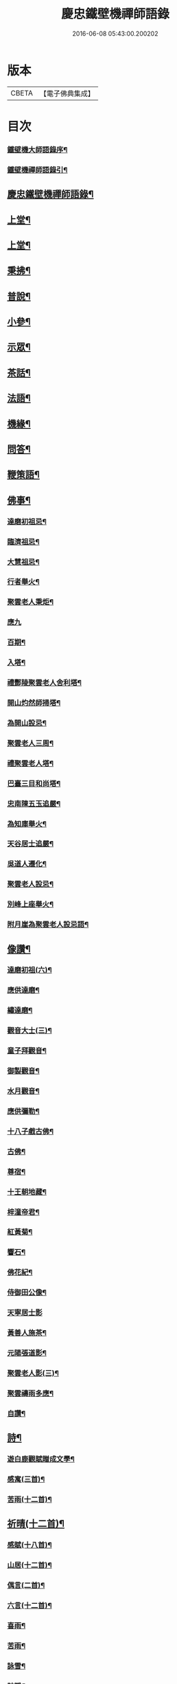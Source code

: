 #+TITLE: 慶忠鐵壁機禪師語錄 
#+DATE: 2016-06-08 05:43:00.200202

* 版本
 |     CBETA|【電子佛典集成】|

* 目次
*** [[file:KR6q0451_001.txt::001-0571a1][鐵壁機大師語錄序¶]]
*** [[file:KR6q0451_001.txt::001-0571a21][鐵壁機禪師語錄引¶]]
** [[file:KR6q0451_001.txt::001-0571b12][慶忠鐵壁機禪師語錄¶]]
** [[file:KR6q0451_001.txt::001-0572a4][上堂¶]]
** [[file:KR6q0451_002.txt::002-0576a3][上堂¶]]
** [[file:KR6q0451_003.txt::003-0580a3][秉拂¶]]
** [[file:KR6q0451_003.txt::003-0580c22][普說¶]]
** [[file:KR6q0451_003.txt::003-0582a9][小參¶]]
** [[file:KR6q0451_004.txt::004-0584b3][示眾¶]]
** [[file:KR6q0451_004.txt::004-0586c20][茶話¶]]
** [[file:KR6q0451_005.txt::005-0588a3][法語¶]]
** [[file:KR6q0451_006.txt::006-0593c3][機緣¶]]
** [[file:KR6q0451_006.txt::006-0597a23][問答¶]]
** [[file:KR6q0451_007.txt::007-0598b3][鞭策語¶]]
** [[file:KR6q0451_007.txt::007-0600a5][佛事¶]]
*** [[file:KR6q0451_007.txt::007-0600a6][達磨初祖忌¶]]
*** [[file:KR6q0451_007.txt::007-0600a11][臨濟祖忌¶]]
*** [[file:KR6q0451_007.txt::007-0600a16][大慧祖忌¶]]
*** [[file:KR6q0451_007.txt::007-0600a21][行者舉火¶]]
*** [[file:KR6q0451_007.txt::007-0600a25][聚雲老人秉炬¶]]
*** [[file:KR6q0451_007.txt::007-0600a30][應九]]
*** [[file:KR6q0451_007.txt::007-0600b6][百期¶]]
*** [[file:KR6q0451_007.txt::007-0600b10][入塔¶]]
*** [[file:KR6q0451_007.txt::007-0600b15][禮酆陵聚雲老人舍利塔¶]]
*** [[file:KR6q0451_007.txt::007-0600b19][開山灼然師掃塔¶]]
*** [[file:KR6q0451_007.txt::007-0600b23][為開山設忌¶]]
*** [[file:KR6q0451_007.txt::007-0600b27][聚雲老人三周¶]]
*** [[file:KR6q0451_007.txt::007-0600b30][禮聚雲老人塔¶]]
*** [[file:KR6q0451_007.txt::007-0600c10][巴臺三目和尚塔¶]]
*** [[file:KR6q0451_007.txt::007-0600c15][忠南陳五玉追嚴¶]]
*** [[file:KR6q0451_007.txt::007-0600c22][為知庫舉火¶]]
*** [[file:KR6q0451_007.txt::007-0600c25][天谷居士追嚴¶]]
*** [[file:KR6q0451_007.txt::007-0601a3][吳道人遷化¶]]
*** [[file:KR6q0451_007.txt::007-0601a6][聚雲老人設忌¶]]
*** [[file:KR6q0451_007.txt::007-0601a10][別峰上座舉火¶]]
*** [[file:KR6q0451_007.txt::007-0601a14][附月崖為聚雲老人設忌語¶]]
** [[file:KR6q0451_007.txt::007-0601a19][像讚¶]]
*** [[file:KR6q0451_007.txt::007-0601a20][達磨初祖(六)¶]]
*** [[file:KR6q0451_007.txt::007-0601b4][應供達磨¶]]
*** [[file:KR6q0451_007.txt::007-0601b8][繡達磨¶]]
*** [[file:KR6q0451_007.txt::007-0601b12][觀音大士(三)¶]]
*** [[file:KR6q0451_007.txt::007-0601b19][童子拜觀音¶]]
*** [[file:KR6q0451_007.txt::007-0601b22][御製觀音¶]]
*** [[file:KR6q0451_007.txt::007-0601b25][水月觀音¶]]
*** [[file:KR6q0451_007.txt::007-0601b28][應供彌勒¶]]
*** [[file:KR6q0451_007.txt::007-0601c2][十八子戲古佛¶]]
*** [[file:KR6q0451_007.txt::007-0601c5][古佛¶]]
*** [[file:KR6q0451_007.txt::007-0601c8][尊宿¶]]
*** [[file:KR6q0451_007.txt::007-0601c10][十王朝地藏¶]]
*** [[file:KR6q0451_007.txt::007-0601c14][梓潼帝君¶]]
*** [[file:KR6q0451_007.txt::007-0601c16][紅黃菊¶]]
*** [[file:KR6q0451_007.txt::007-0601c19][響石¶]]
*** [[file:KR6q0451_007.txt::007-0601c24][佛花紀¶]]
*** [[file:KR6q0451_007.txt::007-0601c27][侍御田公像¶]]
*** [[file:KR6q0451_007.txt::007-0601c30][天寧居士影]]
*** [[file:KR6q0451_007.txt::007-0602a4][黃善人施茶¶]]
*** [[file:KR6q0451_007.txt::007-0602a9][元陽張道影¶]]
*** [[file:KR6q0451_007.txt::007-0602a12][聚雲老人影(三)¶]]
*** [[file:KR6q0451_007.txt::007-0602a22][聚雲禱雨多應¶]]
*** [[file:KR6q0451_007.txt::007-0602a25][自讚¶]]
** [[file:KR6q0451_008.txt::008-0603b3][詩¶]]
*** [[file:KR6q0451_008.txt::008-0603b22][遊白鹿觀賦贈成文學¶]]
*** [[file:KR6q0451_008.txt::008-0603c3][感寓(三首)¶]]
*** [[file:KR6q0451_008.txt::008-0603c25][苦雨(十二首)¶]]
** [[file:KR6q0451_008.txt::008-0604a22][祈晴(十二首)¶]]
*** [[file:KR6q0451_008.txt::008-0604b20][感賦(十八首)¶]]
*** [[file:KR6q0451_008.txt::008-0604c9][山居(十二首)¶]]
*** [[file:KR6q0451_008.txt::008-0604c22][偶言(二首)¶]]
*** [[file:KR6q0451_008.txt::008-0604c25][六言(十二首)¶]]
*** [[file:KR6q0451_008.txt::008-0605a20][喜雨¶]]
*** [[file:KR6q0451_008.txt::008-0605a23][苦雨¶]]
*** [[file:KR6q0451_008.txt::008-0605a26][詠雪¶]]
*** [[file:KR6q0451_008.txt::008-0605a29][訪隱¶]]
*** [[file:KR6q0451_008.txt::008-0605b2][入山¶]]
*** [[file:KR6q0451_008.txt::008-0605b5][住石峰¶]]
*** [[file:KR6q0451_008.txt::008-0605b8][拳庵(春日古孝廉請師遊酆陵縣南諸景)¶]]
*** [[file:KR6q0451_008.txt::008-0605b11][石雲庵¶]]
*** [[file:KR6q0451_008.txt::008-0605b14][獅子嘯風(太平鎮吉祥庵八景)¶]]
*** [[file:KR6q0451_008.txt::008-0605b17][野人面壁¶]]
*** [[file:KR6q0451_008.txt::008-0605b20][爐香永供¶]]
*** [[file:KR6q0451_008.txt::008-0605b23][佛臥吉祥¶]]
*** [[file:KR6q0451_008.txt::008-0605b26][狻猊戲舞¶]]
*** [[file:KR6q0451_008.txt::008-0605b29][碃口猿啼¶]]
*** [[file:KR6q0451_008.txt::008-0605c2][三星拱案¶]]
*** [[file:KR6q0451_008.txt::008-0605c5][繞道旛幢¶]]
*** [[file:KR6q0451_008.txt::008-0605c8][石寶挹勝堂¶]]
*** [[file:KR6q0451_008.txt::008-0605c11][寄笑和尚¶]]
*** [[file:KR6q0451_008.txt::008-0605c14][五言律(十二首)¶]]
*** [[file:KR6q0451_008.txt::008-0606a9][折糸崖¶]]
*** [[file:KR6q0451_008.txt::008-0606a12][閒韻寄峭崖¶]]
*** [[file:KR6q0451_008.txt::008-0606a15][與念武周先生¶]]
*** [[file:KR6q0451_008.txt::008-0606a18][復爵臺養元譚公¶]]
*** [[file:KR6q0451_008.txt::008-0606a21][七言律(十二首)¶]]
*** [[file:KR6q0451_008.txt::008-0606b28][午日同本師居菊隱¶]]
*** [[file:KR6q0451_008.txt::008-0606c2][觀農¶]]
*** [[file:KR6q0451_008.txt::008-0606c6][次孺白文公韻¶]]
*** [[file:KR6q0451_008.txt::008-0606c10][次蝶庵陳公韻¶]]
*** [[file:KR6q0451_008.txt::008-0606c14][次何半偈廣文韻¶]]
*** [[file:KR6q0451_008.txt::008-0606c18][東社蓮池(六首)¶]]
*** [[file:KR6q0451_008.txt::008-0607a7][署內觀魚¶]]
*** [[file:KR6q0451_008.txt::008-0607a11][壽郡侯劉公兼頌德政¶]]
*** [[file:KR6q0451_008.txt::008-0607a15][贈夔門程鎮臺¶]]
*** [[file:KR6q0451_008.txt::008-0607a19][復學正田公韻¶]]
*** [[file:KR6q0451_008.txt::008-0607a23][答相國呂公次破山禪師韻¶]]
*** [[file:KR6q0451_008.txt::008-0607a30][署內觀石池蓮(三首)¶]]
*** [[file:KR6q0451_008.txt::008-0607b8][附月崖別詩(并序)¶]]
** [[file:KR6q0451_009.txt::009-0607c3][頌¶]]
*** [[file:KR6q0451_009.txt::009-0607c4][爆竹(四首)¶]]
*** [[file:KR6q0451_009.txt::009-0607c26][几雲百頌¶]]
*** [[file:KR6q0451_009.txt::009-0610a18][詠松(十二)¶]]
*** [[file:KR6q0451_009.txt::009-0610b13][詠竹(十二)¶]]
*** [[file:KR6q0451_009.txt::009-0610c8][詠梅(十二)¶]]
*** [[file:KR6q0451_009.txt::009-0611a3][詠柏(十二)¶]]
** [[file:KR6q0451_010.txt::010-0611b3][偈¶]]
*** [[file:KR6q0451_010.txt::010-0611b4][錫杖寢蝸偈¶]]
*** [[file:KR6q0451_010.txt::010-0611b17][僧立釘關鑄佛¶]]
*** [[file:KR6q0451_010.txt::010-0611b21][僧募饅首飯眾¶]]
*** [[file:KR6q0451_010.txt::010-0611b24][筆¶]]
*** [[file:KR6q0451_010.txt::010-0611b27][心¶]]
*** [[file:KR6q0451_010.txt::010-0611b29][寄興龍洞上座]]
*** [[file:KR6q0451_010.txt::010-0611c4][寄駱居士¶]]
*** [[file:KR6q0451_010.txt::010-0611c7][示印真湛淵二禪人行腳¶]]
*** [[file:KR6q0451_010.txt::010-0611c10][建聚雲塔畢匠石索偈¶]]
*** [[file:KR6q0451_010.txt::010-0611c16][示念佛會¶]]
*** [[file:KR6q0451_010.txt::010-0611c19][示施茶僧¶]]
*** [[file:KR6q0451_010.txt::010-0611c22][忠南吳夫人專使供上堂引幡示偈¶]]
*** [[file:KR6q0451_010.txt::010-0611c25][示夷陵楊善人¶]]
*** [[file:KR6q0451_010.txt::010-0611c28][示陳善人¶]]
*** [[file:KR6q0451_010.txt::010-0611c30][示朱廚點]]
*** [[file:KR6q0451_010.txt::010-0612a4][示徐際明¶]]
*** [[file:KR6q0451_010.txt::010-0612a7][示我空¶]]
*** [[file:KR6q0451_010.txt::010-0612a10][示現南戒子¶]]
*** [[file:KR6q0451_010.txt::010-0612a13][示微密禪人於關中賣布幔供眾¶]]
*** [[file:KR6q0451_010.txt::010-0612a16][示鏡庵¶]]
*** [[file:KR6q0451_010.txt::010-0612a19][示燈覺¶]]
*** [[file:KR6q0451_010.txt::010-0612a22][俗兄雙眉求偈¶]]
*** [[file:KR6q0451_010.txt::010-0612a25][示少峨書記¶]]
*** [[file:KR6q0451_010.txt::010-0612a28][示得之禪人¶]]
*** [[file:KR6q0451_010.txt::010-0612a30][贈規勤舊(二)]]
*** [[file:KR6q0451_010.txt::010-0612b6][示照明行者¶]]
*** [[file:KR6q0451_010.txt::010-0612b9][示祗園禪人¶]]
*** [[file:KR6q0451_010.txt::010-0612b12][示若木禪人¶]]
*** [[file:KR6q0451_010.txt::010-0612b15][示龍墨禪人¶]]
*** [[file:KR6q0451_010.txt::010-0612b18][示維監院初度¶]]
*** [[file:KR6q0451_010.txt::010-0612b21][示雲石維那¶]]
*** [[file:KR6q0451_010.txt::010-0612b24][示可中居士¶]]
*** [[file:KR6q0451_010.txt::010-0612b27][寄別峰上座¶]]
*** [[file:KR6q0451_010.txt::010-0612b30][復盛山禪人¶]]
*** [[file:KR6q0451_010.txt::010-0612c3][復雲巖法侄¶]]
*** [[file:KR6q0451_010.txt::010-0612c6][示拄杖禪人¶]]
*** [[file:KR6q0451_010.txt::010-0612c9][示知庫¶]]
*** [[file:KR6q0451_010.txt::010-0612c11][弔達本靜主坐脫¶]]
*** [[file:KR6q0451_010.txt::010-0612c14][寄西崑譚侯府(公前身係安樂寺碓房行僧)¶]]
*** [[file:KR6q0451_010.txt::010-0612c17][奠大司寇枝樓高公靈址¶]]
*** [[file:KR6q0451_010.txt::010-0612c20][為郡侯劉公書扇¶]]
*** [[file:KR6q0451_010.txt::010-0612c22][過雲安二偈(有序)¶]]
*** [[file:KR6q0451_010.txt::010-0613a5][僧呈偈云既道言詞相寂滅豐干何用多饒舌萬¶]]
*** [[file:KR6q0451_010.txt::010-0613a8][示正眼禪人¶]]
*** [[file:KR6q0451_010.txt::010-0613a10][示武隆劉文學¶]]
*** [[file:KR6q0451_010.txt::010-0613a13][示武隆唐善士¶]]
*** [[file:KR6q0451_010.txt::010-0613a15][復化一禪人¶]]
*** [[file:KR6q0451_010.txt::010-0613a18][示圖南譚居士¶]]
*** [[file:KR6q0451_010.txt::010-0613a21][嶺表伯倫藤解元致書有漫擾香積未知口累師¶]]
*** [[file:KR6q0451_010.txt::010-0613a26][示敘府楊文學¶]]
*** [[file:KR6q0451_010.txt::010-0613a29][示渝城張文學¶]]
*** [[file:KR6q0451_010.txt::010-0613a30][寄石樓上座]]
*** [[file:KR6q0451_010.txt::010-0613b4][重開蓮池¶]]
*** [[file:KR6q0451_010.txt::010-0613b7][復郡侯劉公韻(來偈附)¶]]
*** [[file:KR6q0451_010.txt::010-0613b12][復閩中巨掌鄭老先生(請鳳超來韻附)¶]]
*** [[file:KR6q0451_010.txt::010-0613b18][復楚中離岸禪師¶]]
*** [[file:KR6q0451_010.txt::010-0613b21][辭世別郡侯劉公(附復偈)¶]]
*** [[file:KR6q0451_010.txt::010-0613b27][辭世別爵臺養元譚公¶]]
*** [[file:KR6q0451_010.txt::010-0613b30][辭世遺偈¶]]
** [[file:KR6q0451_010.txt::010-0613c3][聯芳¶]]
*** [[file:KR6q0451_010.txt::010-0613c4][囑衡山首座¶]]
*** [[file:KR6q0451_010.txt::010-0613c7][囑三山首座¶]]
*** [[file:KR6q0451_010.txt::010-0613c10][囑三空監院¶]]
*** [[file:KR6q0451_010.txt::010-0613c13][囑慈祥禪人¶]]
*** [[file:KR6q0451_010.txt::010-0613c16][囑喬松侍者¶]]
*** [[file:KR6q0451_010.txt::010-0613c19][囑覺後堂¶]]
*** [[file:KR6q0451_010.txt::010-0613c23][囑野雲闍黎¶]]
*** [[file:KR6q0451_010.txt::010-0613c26][囑般若譜禪人¶]]
*** [[file:KR6q0451_010.txt::010-0613c29][囑童真善書狀¶]]
*** [[file:KR6q0451_010.txt::010-0613c30][囑弗也莖監寺]]
*** [[file:KR6q0451_010.txt::010-0614a4][囑竺峰敏侍者(因除夕橘燈)¶]]
*** [[file:KR6q0451_010.txt::010-0614a7][囑體如靜主¶]]
*** [[file:KR6q0451_010.txt::010-0614a10][囑天峰上座¶]]
*** [[file:KR6q0451_010.txt::010-0614a13][囑惺徹悟維那住東明¶]]
*** [[file:KR6q0451_010.txt::010-0614a16][囑慈運監寺住慶忠¶]]
*** [[file:KR6q0451_010.txt::010-0614a19][囑天長禪人專修淨業¶]]
*** [[file:KR6q0451_010.txt::010-0614a22][囑一指侍者¶]]
*** [[file:KR6q0451_010.txt::010-0614a25][囑桂輪常侍者¶]]
*** [[file:KR6q0451_010.txt::010-0614a28][囑扆恒禪人¶]]
*** [[file:KR6q0451_010.txt::010-0614a30][囑應真知客]]
*** [[file:KR6q0451_010.txt::010-0614b4][代囑覺樹禪人¶]]
*** [[file:KR6q0451_010.txt::010-0614b7][囑三一濟禪人¶]]
*** [[file:KR6q0451_010.txt::010-0614b10][囑玉溪禪人¶]]
*** [[file:KR6q0451_010.txt::010-0614b13][囑惺世妙德禪人¶]]
*** [[file:KR6q0451_010.txt::010-0614b16][囑豐城熊自福月崖居士¶]]
*** [[file:KR6q0451_010.txt::010-0614b19][附自福過敘州府朱提山朝陽洞碑記¶]]
*** [[file:KR6q0451_010.txt::010-0614b24][囑副戎王燈供一喝居士¶]]
** [[file:KR6q0451_010.txt::010-0614b28][歌¶]]
*** [[file:KR6q0451_010.txt::010-0614b29][念佛歌¶]]
*** [[file:KR6q0451_010.txt::010-0614c3][經行歌¶]]
*** [[file:KR6q0451_010.txt::010-0614c7][白雪歌¶]]
*** [[file:KR6q0451_010.txt::010-0614c10][參禪歌¶]]
*** [[file:KR6q0451_010.txt::010-0614c13][歸隱歌¶]]
*** [[file:KR6q0451_010.txt::010-0614c17][附沈赤肩居士五家宗旨歌為師壽¶]]
** [[file:KR6q0451_010.txt::010-0614c25][銘¶]]
*** [[file:KR6q0451_010.txt::010-0614c26][行解銘¶]]
*** [[file:KR6q0451_010.txt::010-0615a28][心性銘¶]]
*** [[file:KR6q0451_010.txt::010-0615b2][發願銘(居典龍時請聚雲陞座舉揚大慧一脈宗旨代四眾等作)¶]]
*** [[file:KR6q0451_010.txt::010-0615b26][考功銘¶]]
*** [[file:KR6q0451_010.txt::010-0615c2][羯磨銘¶]]
*** [[file:KR6q0451_010.txt::010-0615c8][護蜂銘¶]]
*** [[file:KR6q0451_010.txt::010-0615c23][師以鸚鵡拄杖授月崖崖請師銘¶]]
** [[file:KR6q0451_011.txt::011-0616a3][頌古(拈別評徵代)¶]]
** [[file:KR6q0451_012.txt::012-0621b3][頌古(拈別評徵代)¶]]
** [[file:KR6q0451_013.txt::013-0626a3][頌古(拈別評徵代)¶]]
** [[file:KR6q0451_014.txt::014-0630c3][頌古(拈別評徵代)¶]]
** [[file:KR6q0451_015.txt::015-0635b3][說¶]]
*** [[file:KR6q0451_015.txt::015-0635b4][知有說¶]]
*** [[file:KR6q0451_015.txt::015-0636a9][定規說(時師住平都地藏寺)¶]]
*** [[file:KR6q0451_015.txt::015-0636c22][共命鳥說¶]]
*** [[file:KR6q0451_015.txt::015-0636c27][避兵說¶]]
*** [[file:KR6q0451_015.txt::015-0637a14][六處箴¶]]
*** [[file:KR6q0451_015.txt::015-0637a25][氣志箴¶]]
*** [[file:KR6q0451_015.txt::015-0637a29][勝熱吟¶]]
*** [[file:KR6q0451_015.txt::015-0637b5][虛空吟¶]]
*** [[file:KR6q0451_015.txt::015-0637b14][諭蟯蛔語¶]]
*** [[file:KR6q0451_015.txt::015-0637b17][廛居野語¶]]
*** [[file:KR6q0451_015.txt::015-0637c10][為聚雲慶誕語¶]]
*** [[file:KR6q0451_015.txt::015-0637c14][修西聖庵引¶]]
*** [[file:KR6q0451_015.txt::015-0637c23][募緣引¶]]
*** [[file:KR6q0451_015.txt::015-0637c26][建塔引¶]]
*** [[file:KR6q0451_015.txt::015-0637c30][盞飯引¶]]
** [[file:KR6q0451_015.txt::015-0638a5][題畫¶]]
*** [[file:KR6q0451_015.txt::015-0638a6][迎仙客¶]]
*** [[file:KR6q0451_015.txt::015-0638a8][隱相如¶]]
*** [[file:KR6q0451_015.txt::015-0638a10][棲鳳竹¶]]
*** [[file:KR6q0451_015.txt::015-0638a12][化龍魚¶]]
*** [[file:KR6q0451_015.txt::015-0638a14][抱琴訪友(二)¶]]
*** [[file:KR6q0451_015.txt::015-0638a18][鐘聲客船¶]]
*** [[file:KR6q0451_015.txt::015-0638a21][遙指杏花村¶]]
*** [[file:KR6q0451_015.txt::015-0638a25][虎溪三笑¶]]
*** [[file:KR6q0451_015.txt::015-0638a28][踏雪尋梅¶]]
*** [[file:KR6q0451_015.txt::015-0638a30][李白斗酒詩百篇¶]]
*** [[file:KR6q0451_015.txt::015-0638b3][笑看兒童折柳枝¶]]
*** [[file:KR6q0451_015.txt::015-0638b5][觀山有色聽水無聲¶]]
*** [[file:KR6q0451_015.txt::015-0638b8][畫梅¶]]
*** [[file:KR6q0451_015.txt::015-0638b11][畫竹¶]]
*** [[file:KR6q0451_015.txt::015-0638b13][畫蘭¶]]
*** [[file:KR6q0451_015.txt::015-0638b15][觀梅雀¶]]
*** [[file:KR6q0451_015.txt::015-0638b18][鐵壁巖¶]]
*** [[file:KR6q0451_015.txt::015-0638b21][相子巖¶]]
*** [[file:KR6q0451_015.txt::015-0638b24][珠盒¶]]
*** [[file:KR6q0451_015.txt::015-0638b27][與冉書生書扇¶]]
*** [[file:KR6q0451_015.txt::015-0638c11][海蠡編題辭¶]]
*** [[file:KR6q0451_015.txt::015-0638c16][題鍾王字帖¶]]
*** [[file:KR6q0451_015.txt::015-0638c24][馬乾圖法名燈煥號超群¶]]
*** [[file:KR6q0451_015.txt::015-0638c27][舉業開示¶]]
*** [[file:KR6q0451_015.txt::015-0639a25][文學結盟請垂語¶]]
*** [[file:KR6q0451_015.txt::015-0639b10][補脩寶珠寺引¶]]
*** [[file:KR6q0451_015.txt::015-0639b22][建南浙二師塔緣起¶]]
*** [[file:KR6q0451_015.txt::015-0639c6][譚府牟夫人謝世贊¶]]
** [[file:KR6q0451_016.txt::016-0640a3][書問¶]]
*** [[file:KR6q0451_016.txt::016-0640a4][答學正楊季木居士¶]]
*** [[file:KR6q0451_016.txt::016-0640c17][上聚雲老人¶]]
*** [[file:KR6q0451_016.txt::016-0640c26][與玉屏無著上座¶]]
*** [[file:KR6q0451_016.txt::016-0641a8][復向文學¶]]
*** [[file:KR6q0451_016.txt::016-0641a24][復鐵書記(附來韻)¶]]
*** [[file:KR6q0451_016.txt::016-0641b8][辭高檀越請陞座¶]]
*** [[file:KR6q0451_016.txt::016-0641b15][復高汝止諸紳士請開法啟(附來疏)¶]]
*** [[file:KR6q0451_016.txt::016-0641c8][答羽霄劉居士問易¶]]
*** [[file:KR6q0451_016.txt::016-0642b10][寄峭然上座¶]]
*** [[file:KR6q0451_016.txt::016-0643c9][答許隱士¶]]
*** [[file:KR6q0451_016.txt::016-0644a6][復止止居士呈答友人止謗辯惑論(來論附)¶]]
*** [[file:KR6q0451_016.txt::016-0644c12][復月崖熊自福居士(附來書)¶]]
*** [[file:KR6q0451_016.txt::016-0645a4][答忠南陳善人¶]]
** [[file:KR6q0451_017.txt::017-0645b3][書問¶]]
*** [[file:KR6q0451_017.txt::017-0645b4][復武隆沈醫官¶]]
*** [[file:KR6q0451_017.txt::017-0645c12][復秤叟居士¶]]
*** [[file:KR6q0451_017.txt::017-0645c18][與止止居士¶]]
*** [[file:KR6q0451_017.txt::017-0645c26][復武隆譚明經¶]]
*** [[file:KR6q0451_017.txt::017-0645c29][復古孝廉請上堂(附請啟)¶]]
*** [[file:KR6q0451_017.txt::017-0646a28][復沈子佩居士(附來書)¶]]
*** [[file:KR6q0451_017.txt::017-0646c14][答譚明經¶]]
*** [[file:KR6q0451_017.txt::017-0647a8][與懶憨上座¶]]
*** [[file:KR6q0451_017.txt::017-0647c6][復冉明經¶]]
*** [[file:KR6q0451_017.txt::017-0647c14][復吏部秉素牟居士(諱道行附來書)¶]]
*** [[file:KR6q0451_017.txt::017-0648a2][復涪陵文檀越¶]]
*** [[file:KR6q0451_017.txt::017-0648a11][復圖南譚縣尹¶]]
*** [[file:KR6q0451_017.txt::017-0648a21][復譚文學¶]]
*** [[file:KR6q0451_017.txt::017-0648a30][復月崖居士為師祝壽(附來偈)¶]]
*** [[file:KR6q0451_017.txt::017-0648b11][復明經文華叔居士(附來偈)¶]]
*** [[file:KR6q0451_017.txt::017-0648c18][與陳蝶庵居士(諱周政)¶]]
*** [[file:KR6q0451_017.txt::017-0649c15][復譚侯府士心¶]]
*** [[file:KR6q0451_017.txt::017-0649c20][復無著居士¶]]
*** [[file:KR6q0451_017.txt::017-0649c29][復石砫宣慰檀越請住白牛山(附請啟)¶]]
*** [[file:KR6q0451_017.txt::017-0650a13][復夔門岳以虛文學¶]]
*** [[file:KR6q0451_017.txt::017-0650a24][復見廷任居士¶]]
*** [[file:KR6q0451_017.txt::017-0650a30][復月崖居士(附來書)¶]]
** [[file:KR6q0451_018.txt::018-0650c3][書問¶]]
*** [[file:KR6q0451_018.txt::018-0650c4][復蝶庵居士(附來書)¶]]
*** [[file:KR6q0451_018.txt::018-0652a13][復冏卿曹公¶]]
*** [[file:KR6q0451_018.txt::018-0652a23][復御史廖公維義¶]]
*** [[file:KR6q0451_018.txt::018-0652b2][寄悟眉居士¶]]
*** [[file:KR6q0451_018.txt::018-0652b6][復壽崖居士(秦府西賓)¶]]
*** [[file:KR6q0451_018.txt::018-0652b17][復月沙陶文學¶]]
*** [[file:KR6q0451_018.txt::018-0652b23][復馬非群¶]]
*** [[file:KR6q0451_018.txt::018-0652b27][復恒持禪人¶]]
*** [[file:KR6q0451_018.txt::018-0652c3][寄方伯曠公昭¶]]
*** [[file:KR6q0451_018.txt::018-0652c14][復秉素牟居士(附來書)¶]]
*** [[file:KR6q0451_018.txt::018-0653a19][復吏部侍宁黃公(諱近朱)¶]]
*** [[file:KR6q0451_018.txt::018-0653a27][復文太史安之(附來書)¶]]
*** [[file:KR6q0451_018.txt::018-0653b23][復天谷居士(附來書)¶]]
*** [[file:KR6q0451_018.txt::018-0653b29][復止敬泰公翼明¶]]
*** [[file:KR6q0451_018.txt::018-0653c9][辭相國呂公(諱大器附來書)¶]]
*** [[file:KR6q0451_018.txt::018-0653c23][與涪陵孔昭文明府¶]]
*** [[file:KR6q0451_018.txt::018-0654a5][復三山上座¶]]
*** [[file:KR6q0451_018.txt::018-0654a13][復峭崖居士¶]]
*** [[file:KR6q0451_018.txt::018-0654b2][與平西李將軍占春¶]]
*** [[file:KR6q0451_018.txt::018-0654b27][復胡屏山居士¶]]
*** [[file:KR6q0451_018.txt::018-0654c18][復渝城吳太守中蕃¶]]
*** [[file:KR6q0451_018.txt::018-0655a8][復白太守浣初¶]]
*** [[file:KR6q0451_018.txt::018-0655a21][復李解元鹿樵¶]]
*** [[file:KR6q0451_018.txt::018-0655b15][復陳監紀嵩愷¶]]
*** [[file:KR6q0451_018.txt::018-0655b24][復楊撫院守知¶]]
*** [[file:KR6q0451_018.txt::018-0655c9][復胡兵部際亨¶]]
** [[file:KR6q0451_019.txt::019-0656b3][書問¶]]
*** [[file:KR6q0451_019.txt::019-0656b4][復楚東安王(附來書)¶]]
*** [[file:KR6q0451_019.txt::019-0656b23][復譚侯府養元¶]]
*** [[file:KR6q0451_019.txt::019-0656c2][復瑞光海法孫¶]]
*** [[file:KR6q0451_019.txt::019-0656c6][復岫雲煦法孫¶]]
*** [[file:KR6q0451_019.txt::019-0656c10][復夢符祖法孫¶]]
*** [[file:KR6q0451_019.txt::019-0656c14][復破凡明法孫¶]]
*** [[file:KR6q0451_019.txt::019-0656c20][復草堂眉上座¶]]
*** [[file:KR6q0451_019.txt::019-0656c28][復佛幻一法孫¶]]
*** [[file:KR6q0451_019.txt::019-0657a3][復五峰端法孫¶]]
*** [[file:KR6q0451_019.txt::019-0657a9][復若木養法孫¶]]
*** [[file:KR6q0451_019.txt::019-0657a15][復五雲三山上座¶]]
*** [[file:KR6q0451_019.txt::019-0657a23][復同宗羅抱玄抱化二孝廉諱(心醇心淡)¶]]
*** [[file:KR6q0451_019.txt::019-0657c11][復瑞光海法孫¶]]
*** [[file:KR6q0451_019.txt::019-0657c21][復都中劉孝廉(諱道開附來書)¶]]
*** [[file:KR6q0451_019.txt::019-0658a13][示武隆唐善士¶]]
*** [[file:KR6q0451_019.txt::019-0658a15][復化一禪人¶]]
*** [[file:KR6q0451_019.txt::019-0658a18][示圖南譚居士¶]]
*** [[file:KR6q0451_019.txt::019-0658a26][示敘府楊文學¶]]
*** [[file:KR6q0451_019.txt::019-0658a29][示渝城張文學¶]]
*** [[file:KR6q0451_019.txt::019-0658a30][寄石樓上座]]
*** [[file:KR6q0451_019.txt::019-0658c16][復養元譚侯府¶]]
*** [[file:KR6q0451_019.txt::019-0658c30][復金仙壽法孫¶]]
*** [[file:KR6q0451_019.txt::019-0659a6][復新寧縣尹沈克齋居士(附來啟)¶]]
*** [[file:KR6q0451_019.txt::019-0659b7][復楚中夏文學(諱仁淑)¶]]
** [[file:KR6q0451_019.txt::019-0659b21][附記]]
*** [[file:KR6q0451_019.txt::019-0659b22][請師住涪陵吟翁寺書文可後¶]]
*** [[file:KR6q0451_019.txt::019-0659c5][迎師住吟翁啟文可後¶]]
*** [[file:KR6q0451_019.txt::019-0659c10][結制上堂啟文可後¶]]
*** [[file:KR6q0451_019.txt::019-0659c16][請上堂啟陳周政]]
*** [[file:KR6q0451_019.txt::019-0659c21][吟翁幕疏陳周玫¶]]
*** [[file:KR6q0451_019.txt::019-0660a6][請上堂啟馬萬年]]
*** [[file:KR6q0451_019.txt::019-0660a14][請上堂啟張朝祖]]
*** [[file:KR6q0451_019.txt::019-0660a22][請法名上堂啟袁桂¶]]
*** [[file:KR6q0451_019.txt::019-0660a29][渝城太守啟吳中蕃]]
*** [[file:KR6q0451_019.txt::019-0660b6][為師慶誕請上堂啟袁　桂¶]]
*** [[file:KR6q0451_019.txt::019-0660b13][師住梁邑誕期請上堂啟王之光¶]]
*** [[file:KR6q0451_019.txt::019-0660b21][渝城太守書吳中蕃¶]]
*** [[file:KR6q0451_019.txt::019-0660b26][營山紳士請住大蓬山書羅心澹¶]]
*** [[file:KR6q0451_019.txt::019-0660c10][涪陵鄉紳啟文可茹¶]]
*** [[file:KR6q0451_019.txt::019-0660c23][南城山記文可茹¶]]
** [[file:KR6q0451_020.txt::020-0661b3][行狀¶]]
** [[file:KR6q0451_020.txt::020-0663c17][慶忠鐵老和尚塔銘¶]]
** [[file:KR6q0451_020.txt::020-0664b15][附祭文¶]]
*** [[file:KR6q0451_020.txt::020-0665a2][慶忠機和尚年譜序¶]]
*** [[file:KR6q0451_020.txt::020-0665c2][治平鐵壁機禪師年譜¶]]

* 卷
[[file:KR6q0451_001.txt][慶忠鐵壁機禪師語錄 1]]
[[file:KR6q0451_002.txt][慶忠鐵壁機禪師語錄 2]]
[[file:KR6q0451_003.txt][慶忠鐵壁機禪師語錄 3]]
[[file:KR6q0451_004.txt][慶忠鐵壁機禪師語錄 4]]
[[file:KR6q0451_005.txt][慶忠鐵壁機禪師語錄 5]]
[[file:KR6q0451_006.txt][慶忠鐵壁機禪師語錄 6]]
[[file:KR6q0451_007.txt][慶忠鐵壁機禪師語錄 7]]
[[file:KR6q0451_008.txt][慶忠鐵壁機禪師語錄 8]]
[[file:KR6q0451_009.txt][慶忠鐵壁機禪師語錄 9]]
[[file:KR6q0451_010.txt][慶忠鐵壁機禪師語錄 10]]
[[file:KR6q0451_011.txt][慶忠鐵壁機禪師語錄 11]]
[[file:KR6q0451_012.txt][慶忠鐵壁機禪師語錄 12]]
[[file:KR6q0451_013.txt][慶忠鐵壁機禪師語錄 13]]
[[file:KR6q0451_014.txt][慶忠鐵壁機禪師語錄 14]]
[[file:KR6q0451_015.txt][慶忠鐵壁機禪師語錄 15]]
[[file:KR6q0451_016.txt][慶忠鐵壁機禪師語錄 16]]
[[file:KR6q0451_017.txt][慶忠鐵壁機禪師語錄 17]]
[[file:KR6q0451_018.txt][慶忠鐵壁機禪師語錄 18]]
[[file:KR6q0451_019.txt][慶忠鐵壁機禪師語錄 19]]
[[file:KR6q0451_020.txt][慶忠鐵壁機禪師語錄 20]]

